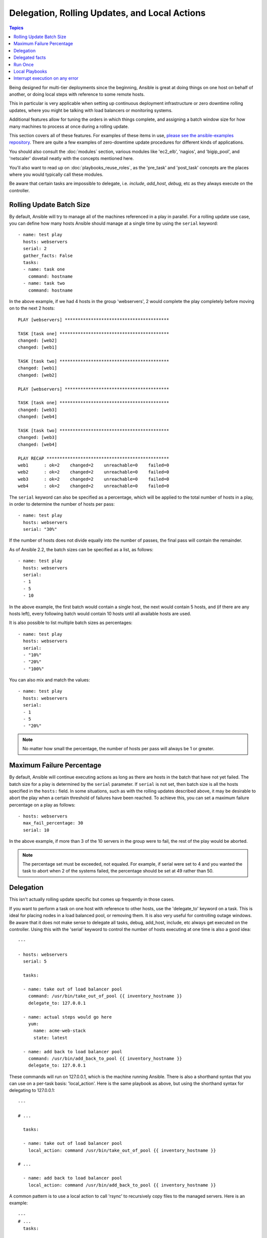 .. _playbooks_delegation:

Delegation, Rolling Updates, and Local Actions
==============================================

.. contents:: Topics

Being designed for multi-tier deployments since the beginning, Ansible is great at doing things on one host on behalf of another, or doing local steps with reference to some remote hosts.

This in particular is very applicable when setting up continuous deployment infrastructure or zero downtime rolling updates, where you might be talking with load balancers or monitoring systems.

Additional features allow for tuning the orders in which things complete, and assigning a batch window size for how many machines to process at once during a rolling update.

This section covers all of these features.  For examples of these items in use, `please see the ansible-examples repository <https://github.com/ansible/ansible-examples/>`_. There are quite a few examples of zero-downtime update procedures for different kinds of applications.

You should also consult the :doc:`modules` section, various modules like 'ec2_elb', 'nagios', and 'bigip_pool', and 'netscaler' dovetail neatly with the concepts mentioned here.

You'll also want to read up on :doc:`playbooks_reuse_roles`, as the 'pre_task' and 'post_task' concepts are the places where you would typically call these modules.

Be aware that certain tasks are impossible to delegate, i.e. `include`, `add_host`, `debug`, etc as they always execute on the controller.


.. _rolling_update_batch_size:

Rolling Update Batch Size
`````````````````````````

By default, Ansible will try to manage all of the machines referenced in a play in parallel.  For a rolling update use case, you can define how many hosts Ansible should manage at a single time by using the ``serial`` keyword::


    - name: test play
      hosts: webservers
      serial: 2
      gather_facts: False
      tasks:
      - name: task one
        command: hostname
      - name: task two
        command: hostname

In the above example, if we had 4 hosts in the group 'webservers', 2
would complete the play completely before moving on to the next 2 hosts::


    PLAY [webservers] ****************************************

    TASK [task one] ******************************************
    changed: [web2]
    changed: [web1]

    TASK [task two] ******************************************
    changed: [web1]
    changed: [web2]

    PLAY [webservers] ****************************************

    TASK [task one] ******************************************
    changed: [web3]
    changed: [web4]

    TASK [task two] ******************************************
    changed: [web3]
    changed: [web4]

    PLAY RECAP ***********************************************
    web1      : ok=2    changed=2    unreachable=0    failed=0
    web2      : ok=2    changed=2    unreachable=0    failed=0
    web3      : ok=2    changed=2    unreachable=0    failed=0
    web4      : ok=2    changed=2    unreachable=0    failed=0


The ``serial`` keyword can also be specified as a percentage, which will be applied to the total number of hosts in a
play, in order to determine the number of hosts per pass::

    - name: test play
      hosts: webservers
      serial: "30%"

If the number of hosts does not divide equally into the number of passes, the final pass will contain the remainder.

As of Ansible 2.2, the batch sizes can be specified as a list, as follows::

    - name: test play
      hosts: webservers
      serial:
      - 1
      - 5
      - 10

In the above example, the first batch would contain a single host, the next would contain 5 hosts, and (if there are any hosts left),
every following batch would contain 10 hosts until all available hosts are used.

It is also possible to list multiple batch sizes as percentages::

    - name: test play
      hosts: webservers
      serial:
      - "10%"
      - "20%"
      - "100%"

You can also mix and match the values::

    - name: test play
      hosts: webservers
      serial:
      - 1
      - 5
      - "20%"

.. note::
     No matter how small the percentage, the number of hosts per pass will always be 1 or greater.


.. _maximum_failure_percentage:

Maximum Failure Percentage
``````````````````````````

By default, Ansible will continue executing actions as long as there are hosts in the batch that have not yet failed. The batch size for a play is determined by the ``serial`` parameter. If ``serial`` is not set, then batch size is all the hosts specified in the ``hosts:`` field.
In some situations, such as with the rolling updates described above, it may be desirable to abort the play when a
certain threshold of failures have been reached. To achieve this, you can set a maximum failure
percentage on a play as follows::

    - hosts: webservers
      max_fail_percentage: 30
      serial: 10

In the above example, if more than 3 of the 10 servers in the group were to fail, the rest of the play would be aborted.

.. note::

     The percentage set must be exceeded, not equaled. For example, if serial were set to 4 and you wanted the task to abort 
     when 2 of the systems failed, the percentage should be set at 49 rather than 50.

.. _delegation:

Delegation
``````````


This isn't actually rolling update specific but comes up frequently in those cases.

If you want to perform a task on one host with reference to other hosts, use the 'delegate_to' keyword on a task.
This is ideal for placing nodes in a load balanced pool, or removing them.  It is also very useful for controlling outage windows.
Be aware that it does not make sense to delegate all tasks, debug, add_host, include, etc always get executed on the controller.
Using this with the 'serial' keyword to control the number of hosts executing at one time is also a good idea::

    ---

    - hosts: webservers
      serial: 5

      tasks:

      - name: take out of load balancer pool
        command: /usr/bin/take_out_of_pool {{ inventory_hostname }}
        delegate_to: 127.0.0.1

      - name: actual steps would go here
        yum: 
          name: acme-web-stack
          state: latest

      - name: add back to load balancer pool
        command: /usr/bin/add_back_to_pool {{ inventory_hostname }}
        delegate_to: 127.0.0.1


These commands will run on 127.0.0.1, which is the machine running Ansible. There is also a shorthand syntax that you can use on a per-task basis: 'local_action'. Here is the same playbook as above, but using the shorthand syntax for delegating to 127.0.0.1::

    ---

    # ...

      tasks:

      - name: take out of load balancer pool
        local_action: command /usr/bin/take_out_of_pool {{ inventory_hostname }}

    # ...

      - name: add back to load balancer pool
        local_action: command /usr/bin/add_back_to_pool {{ inventory_hostname }}

A common pattern is to use a local action to call 'rsync' to recursively copy files to the managed servers.
Here is an example::

    ---
    # ...
      tasks:

      - name: recursively copy files from management server to target
        local_action: command rsync -a /path/to/files {{ inventory_hostname }}:/path/to/target/

Note that you must have passphrase-less SSH keys or an ssh-agent configured for this to work, otherwise rsync
will need to ask for a passphrase.

In case you have to specify more arguments you can use the following syntax::

    ---
    # ...
      tasks:

      - name: Send summary mail
        local_action:
          module: mail
          subject: "Summary Mail"
          to: "{{ mail_recipient }}"
          body: "{{ mail_body }}"
        run_once: True

The `ansible_host` variable (`ansible_ssh_host` in 1.x or specific to ssh/paramiko plugins) reflects the host a task is delegated to.

.. _delegate_facts:

Delegated facts
```````````````

By default, any fact gathered by a delegated task are assigned to the `inventory_hostname` (the current host) instead of the host which actually produced the facts (the delegated to host).
The directive `delegate_facts` may be set to `True` to assign the task's gathered facts to the delegated host instead of the current one.::


    - hosts: app_servers
      tasks:
        - name: gather facts from db servers
          setup:
          delegate_to: "{{item}}"
          delegate_facts: True
          loop: "{{groups['dbservers']}}"

The above will gather facts for the machines in the dbservers group and assign the facts to those machines and not to app_servers.
This way you can lookup `hostvars['dbhost1']['ansible_default_ipv4']['address']` even though dbservers were not part of the play, or left out by using `--limit`.


.. _run_once:

Run Once
````````

In some cases there may be a need to only run a task one time for a batch of hosts.
This can be achieved by configuring "run_once" on a task::

    ---
    # ...

      tasks:

        # ...

        - command: /opt/application/upgrade_db.py
          run_once: true

        # ...

This directive forces the task to attempt execution on the first host in the current batch and then applies all results and facts to all the hosts in the same batch.

This approach is similar to applying a conditional to a task such as::

        - command: /opt/application/upgrade_db.py
          when: inventory_hostname == webservers[0]

But the results are applied to all the hosts.

Like most tasks, this can be optionally paired with "delegate_to" to specify an individual host to execute on::

        - command: /opt/application/upgrade_db.py
          run_once: true
          delegate_to: web01.example.org

As always with delegation, the action will be executed on the delegated host, but the information is still that of the original host in the task.

.. note::
     When used together with "serial", tasks marked as "run_once" will be run on one host in *each* serial batch.
     If it's crucial that the task is run only once regardless of "serial" mode, use
     :code:`when: inventory_hostname == ansible_play_hosts_all[0]` construct.

.. note::
    Any conditional (i.e `when:`) will use the variables of the 'first host' to decide if the task runs or not, no other hosts will be tested.

.. _local_playbooks:

Local Playbooks
```````````````

It may be useful to use a playbook locally, rather than by connecting over SSH.  This can be useful
for assuring the configuration of a system by putting a playbook in a crontab.  This may also be used
to run a playbook inside an OS installer, such as an Anaconda kickstart.

To run an entire playbook locally, just set the "hosts:" line to "hosts: 127.0.0.1" and then run the playbook like so::

    ansible-playbook playbook.yml --connection=local

Alternatively, a local connection can be used in a single playbook play, even if other plays in the playbook
use the default remote connection type::

    - hosts: 127.0.0.1
      connection: local

.. note::
    If you set the connection to local and there is no ansible_python_interpreter set, modules will run under /usr/bin/python and not  
    under {{ ansible_playbook_python }}. Be sure to set ansible_python_interpreter: "{{ ansible_playbook_python }}" in           
    host_vars/localhost.yml, for example. You can avoid this issue by using ``local_action`` or ``delegate_to: localhost`` instead.



.. _interrupt_execution_on_any_error:

Interrupt execution on any error
````````````````````````````````

With the ''any_errors_fatal'' option, any failure on any host in a multi-host play will be treated as fatal and Ansible will exit immediately without waiting for the other hosts.

Sometimes ''serial'' execution is unsuitable; the number of hosts is unpredictable (because of dynamic inventory) and speed is crucial (simultaneous execution is required), but all tasks must be 100% successful to continue playbook execution.

For example, consider a service located in many datacenters with some load balancers to pass traffic from users to the service. There is a deploy playbook to upgrade service deb-packages. The playbook has the stages:

- disable traffic on load balancers (must be turned off simultaneously)
- gracefully stop the service
- upgrade software (this step includes tests and starting the service)
- enable traffic on the load balancers (which should be turned on simultaneously)

The service can't be stopped with "alive" load balancers; they must be disabled first. Because of this, the second stage can't be played if any server failed in the first stage.

For datacenter "A", the playbook can be written this way::

    ---
    - hosts: load_balancers_dc_a
      any_errors_fatal: True
      tasks:
      - name: 'shutting down datacenter [ A ]'
        command: /usr/bin/disable-dc
    
    - hosts: frontends_dc_a
      tasks:
      - name: 'stopping service'
        command: /usr/bin/stop-software
      - name: 'updating software'
        command: /usr/bin/upgrade-software
    
    - hosts: load_balancers_dc_a
      tasks:
      - name: 'Starting datacenter [ A ]'
        command: /usr/bin/enable-dc


In this example Ansible will start the software upgrade on the front ends only if all of the load balancers are successfully disabled.

.. seealso::

   :doc:`playbooks`
       An introduction to playbooks
   `Ansible Examples on GitHub <https://github.com/ansible/ansible-examples>`_
       Many examples of full-stack deployments
   `User Mailing List <https://groups.google.com/group/ansible-devel>`_
       Have a question?  Stop by the google group!
   `irc.freenode.net <http://irc.freenode.net>`_
       #ansible IRC chat channel



